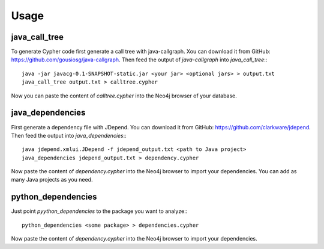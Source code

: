 =====
Usage
=====


java_call_tree
--------------

To generate Cypher code first generate a call tree with java-callgraph. Xou can download it from GitHub: 
https://github.com/gousiosg/java-callgraph. Then feed the output of `java-callgraph` into `java_call_tree`:::

    java -jar javacg-0.1-SNAPSHOT-static.jar <your jar> <optional jars> > output.txt
    java_call_tree output.txt > calltree.cypher

Now you can paste the content of `calltree.cypher` into the Neo4j browser of your database.


java_dependencies
-----------------

First generate a dependency file with JDepend. You can download it from GitHub: https://github.com/clarkware/jdepend.
Then feed the output into `java_dependencies`:::

    java jdepend.xmlui.JDepend -f jdepend_output.txt <path to Java project> 
    java_dependencies jdepend_output.txt > dependency.cypher

Now paste the content of `dependency.cypher` into the Neo4j browser to import your dependencies.
You can add as many Java projects as you need.


python_dependencies
-------------------

Just point `pyython_dependencies` to the package you want to analyze:::

    python_dependencies <some package> > dependencies.cypher


Now paste the content of `dependency.cypher` into the Neo4j browser to import your dependencies.


